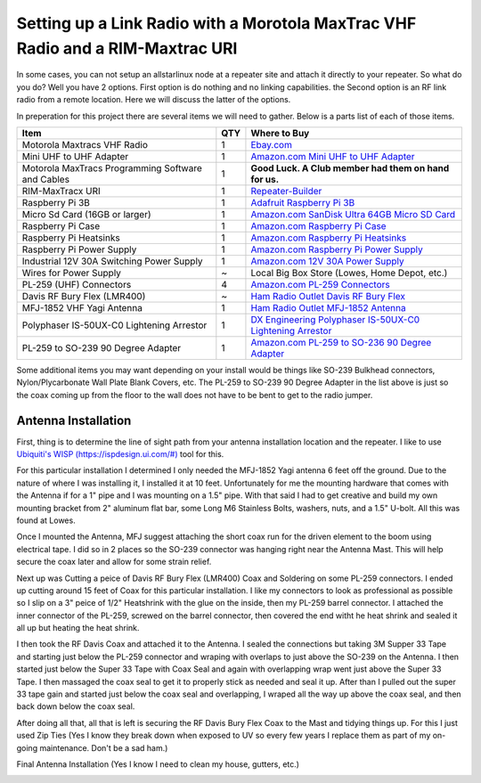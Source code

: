 Setting up a Link Radio with a Morotola MaxTrac VHF Radio and a RIM-Maxtrac URI
===============================================================================

In some cases, you can not setup an allstarlinux node at a repeater site and attach it directly to your repeater. So what do you do? Well you have 2 options. First option is do nothing and no linking capabilities. the Second option is an RF link radio from a remote location. Here we will discuss the latter of the options. 

In preperation for this project there are several items we will need to gather. Below is a parts list of each of those items. 

+----------------------------------------------------+-----+------------------------------------------------------------------------------------------------------------------------------------------------------------------------------------------------------------------------------------------------------------------------------------------+
| Item                                               | QTY | Where to Buy                                                                                                                                                                                                                                                                             |
+====================================================+=====+==========================================================================================================================================================================================================================================================================================+
| Motorola Maxtracs VHF Radio                        |  1  | `Ebay.com <https://www.ebay.com/sch/i.html?_nkw=motorola+maxtrac+vhf&_sop=12>`_                                                                                                                                                                                                          |
+----------------------------------------------------+-----+------------------------------------------------------------------------------------------------------------------------------------------------------------------------------------------------------------------------------------------------------------------------------------------+
| Mini UHF to UHF Adapter                            |  1  | `Amazon.com Mini UHF to UHF Adapter <https://www.amazon.com/Female-SO239-PL259-Connector-Adapter/dp/B011KJ7RAK/ref=asc_df_B011KJ7RAK?tag=bngsmtphsnus-20&linkCode=df0&hvadid=80195746822994&hvnetw=s&hvqmt=e&hvbmt=be&hvdev=c&hvlocint=&hvlocphy=&hvtargid=pla-4583795273720137&psc=1>`_ |
+----------------------------------------------------+-----+------------------------------------------------------------------------------------------------------------------------------------------------------------------------------------------------------------------------------------------------------------------------------------------+
| Motorola MaxTracs Programming Software and Cables  |  1  | **Good Luck. A Club member had them on hand for us.**                                                                                                                                                                                                                                    |
+----------------------------------------------------+-----+------------------------------------------------------------------------------------------------------------------------------------------------------------------------------------------------------------------------------------------------------------------------------------------+
| RIM-MaxTracx URI                                   |  1  | `Repeater-Builder <https://www.repeater-builder.com/products/usb-rim-lite.html>`_                                                                                                                                                                                                        |
+----------------------------------------------------+-----+------------------------------------------------------------------------------------------------------------------------------------------------------------------------------------------------------------------------------------------------------------------------------------------+
| Raspberry Pi 3B                                    |  1  | `Adafruit Raspberry Pi 3B <https://www.adafruit.com/product/3055>`_                                                                                                                                                                                                                      |
+----------------------------------------------------+-----+------------------------------------------------------------------------------------------------------------------------------------------------------------------------------------------------------------------------------------------------------------------------------------------+
| Micro Sd Card (16GB or larger)                     |  1  | `Amazon.com SanDisk Ultra 64GB Micro SD Card <https://www.amazon.com/SanDisk-Ultra-microSDXC-Memory-Adapter/dp/B0B7NXBM6P/ref=sr_1_4?crid=3K4TD2ZF0QQ8B&keywords=Micro%2BSD%2Bcard&qid=1683210442&sprefix=micro%2Bsd%2Bcard%2Caps%2C93&sr=8-4&th=1>`_                                    |
+----------------------------------------------------+-----+------------------------------------------------------------------------------------------------------------------------------------------------------------------------------------------------------------------------------------------------------------------------------------------+
| Raspberry Pi Case                                  |  1  | `Amazon.com Raspberry Pi Case <https://www.amazon.com/dp/B07PNB7JWP?psc=1&ref=ppx_yo2ov_dt_b_product_details>`_                                                                                                                                                                          |
+----------------------------------------------------+-----+------------------------------------------------------------------------------------------------------------------------------------------------------------------------------------------------------------------------------------------------------------------------------------------+
| Raspberry Pi Heatsinks                             |  1  | `Amazon.com Raspberry Pi Heatsinks <https://www.amazon.com/Angel-Mall-Raspberry-Heatsink-Transfer/dp/B07CZ1T27V/ref=sr_1_10?keywords=raspberry%2Bpi%2Bheatsink%2Bkit&qid=1683209861&sprefix=raspberry%2Bpi%2Bheast%2Caps%2C93&sr=8-10&th=1>`_                                            |
+----------------------------------------------------+-----+------------------------------------------------------------------------------------------------------------------------------------------------------------------------------------------------------------------------------------------------------------------------------------------+
| Raspberry Pi Power Supply                          |  1  | `Amazon.com Raspberry Pi Power Supply <https://www.amazon.com/Listed-iUniker-Raspberry-Supply-Switch/dp/B0B79FVPQ4/ref=sr_1_3?crid=16BD0E1AGZZOC&keywords=raspberry+pi+3+power+supply&qid=1683210340&sprefix=raspberry+pi+3+power+supply%2Caps%2C91&sr=8-3>`_                            |
+----------------------------------------------------+-----+------------------------------------------------------------------------------------------------------------------------------------------------------------------------------------------------------------------------------------------------------------------------------------------+
| Industrial 12V 30A Switching Power Supply          |  1  | `Amazon.com 12V 30A Power Supply <https://www.amazon.com/dp/B08LDC41B6?ref=ppx_yo2ov_dt_b_product_details&th=1>`_                                                                                                                                                                        |
+----------------------------------------------------+-----+------------------------------------------------------------------------------------------------------------------------------------------------------------------------------------------------------------------------------------------------------------------------------------------+
| Wires for Power Supply                             |  ~  | Local Big Box Store (Lowes, Home Depot, etc.)                                                                                                                                                                                                                                            |
+----------------------------------------------------+-----+------------------------------------------------------------------------------------------------------------------------------------------------------------------------------------------------------------------------------------------------------------------------------------------+
| PL-259 (UHF) Connectors                            |  4  | `Amazon.com PL-259 Connectors <https://www.amazon.com/Amphenol-PL259-Connectors-Solder-83-1SP-15RFX/dp/B083PPHMM5>`_                                                                                                                                                                     |
+----------------------------------------------------+-----+------------------------------------------------------------------------------------------------------------------------------------------------------------------------------------------------------------------------------------------------------------------------------------------+
| Davis RF Bury Flex (LMR400)                        |  ~  | `Ham Radio Outlet Davis RF Bury Flex <https://www.hamradio.com/detail.cfm?pid=H0-011882>`_                                                                                                                                                                                               |
+----------------------------------------------------+-----+------------------------------------------------------------------------------------------------------------------------------------------------------------------------------------------------------------------------------------------------------------------------------------------+
| MFJ-1852 VHF Yagi Antenna                          |  1  | `Ham Radio Outlet MFJ-1852 Antenna <https://www.hamradio.com/detail.cfm?pid=H0-016756>`_                                                                                                                                                                                                 |
+----------------------------------------------------+-----+------------------------------------------------------------------------------------------------------------------------------------------------------------------------------------------------------------------------------------------------------------------------------------------+
| Polyphaser IS-50UX-C0 Lightening Arrestor          |  1  | `DX Engineering Polyphaser IS-50UX-C0 Lightening Arrestor <https://www.dxengineering.com/parts/ppr-is-50ux-c0>`_                                                                                                                                                                         |
+----------------------------------------------------+-----+------------------------------------------------------------------------------------------------------------------------------------------------------------------------------------------------------------------------------------------------------------------------------------------+
| PL-259 to SO-239 90 Degree Adapter                 |  1  | `Amazon.com PL-259 to SO-236 90 Degree Adapter <https://www.amazon.com/dp/B07P7Z9DG7?psc=1&ref=ppx_yo2ov_dt_b_product_details>`_                                                                                                                                                         |
+----------------------------------------------------+-----+------------------------------------------------------------------------------------------------------------------------------------------------------------------------------------------------------------------------------------------------------------------------------------------+

Some additional items you may want depending on your install would be things like SO-239 Bulkhead connectors, Nylon/Plycarbonate Wall Plate Blank Covers, etc. The PL-259 to SO-239 90 Degree Adapter in the list above is just so the coax coming up from the floor to the wall does not have to be bent to get to the radio jumper. 

Antenna Installation
--------------------

First, thing is to determine the line of sight path from your antenna installation location and the repeater. I like to use `Ubiquiti's WISP (https://ispdesign.ui.com/#) <https://ispdesign.ui.com/#>`_ tool for this. 

For this particular installation I determined I only needed the MFJ-1852 Yagi antenna 6 feet off the ground. Due to the nature of where I was installing it, I installed it at 10 feet. Unfortunately for me the mounting hardware that comes with the Antenna if for a 1" pipe and I was mounting on a 1.5" pipe. With that said I had to get creative and build my own mounting bracket from 2" aluminum flat bar, some Long M6 Stainless Bolts, washers, nuts, and a 1.5" U-bolt. All this was found at Lowes. 

Once I mounted the Antenna, MFJ suggest attaching the short coax run for the driven element to the boom using electrical tape. I did so in 2 places so the SO-239 connector was hanging right near the Antenna Mast. This will help secure the coax later and allow for some strain relief. 

Next up was Cutting a peice of Davis RF Bury Flex (LMR400) Coax and Soldering on some PL-259 connectors. I ended up cutting around 15 feet of Coax for this particular installation. I like my connectors to look as professional as possible so I slip on a 3" peice of 1/2" Heatshrink with the glue on the inside, then my PL-259 barrel connector. I attached the inner connector of the PL-259, screwed on the barrel connector, then covered the end witht he heat shrink and sealed it all up but heating the heat shrink.

I then took the RF Davis Coax and attached it to the Antenna. I sealed the connections but taking 3M Supper 33 Tape and starting just below the PL-259 connector and wraping with overlaps to just above the SO-239 on the Antenna. I then started just below the Super 33 Tape with Coax Seal and again with overlapping wrap went just above the Super 33 Tape. I then massaged the coax seal to get it to properly stick as needed and seal it up. After than I pulled out the super 33 tape gain and started just below the coax seal and overlapping, I wraped all the way up above the coax seal, and then back down below the coax seal. 

.. image:: /_static/images/howtos/allstarlinux/rim-maxtrac/sealedcoax.jpeg

After doing all that, all that is left is securing the RF Davis Bury Flex Coax to the Mast and tidying things up. For this I just used Zip Ties (Yes I know they break down when exposed to UV so every few years I replace them as part of my on-going maintenance. Don't be a sad ham.)

Final Antenna Installation (Yes I know I need to clean my house, gutters, etc.)

.. image:: /_static/images/howtos/allstarlinux/rim-maxtrac/MFJ-1852.jpeg

